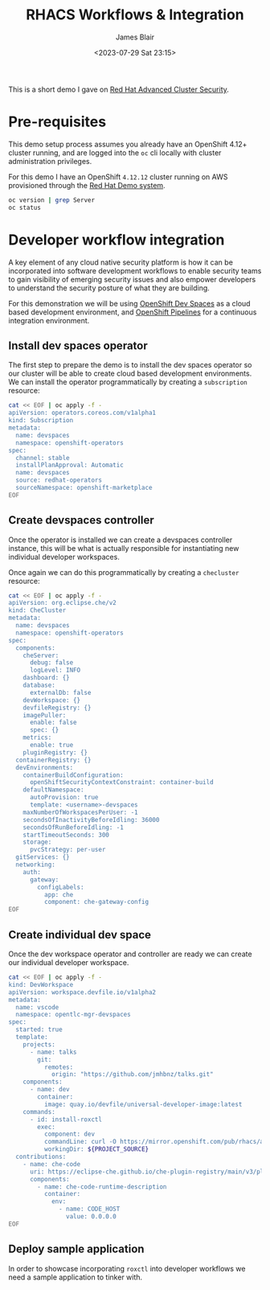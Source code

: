 #+TITLE: RHACS Workflows & Integration
#+AUTHOR: James Blair
#+DATE: <2023-07-29 Sat 23:15>


This is a short demo I gave on [[https://www.redhat.com/en/technologies/cloud-computing/openshift/advanced-cluster-security-kubernetes][Red Hat Advanced Cluster Security]].



* Pre-requisites

This demo setup process assumes you already have an OpenShift 4.12+ cluster running, and are logged into the ~oc~ cli locally with cluster administration privileges.

For this demo I have an OpenShift ~4.12.12~ cluster running on AWS provisioned through the [[https://demo.redhat.com/catalog?item=babylon-catalog-prod/sandboxes-gpte.elt-ocp4-hands-on-acs.prod&utm_source=webapp&utm_medium=share-link][Red Hat Demo system]].

#+NAME: Check oc status
#+begin_src bash :results silent
oc version | grep Server
oc status
#+end_src


* Developer workflow integration

A key element of any cloud native security platform is how it can be incorporated into software development workflows to enable security teams to gain visibility of emerging security issues and also empower developers to understand the security posture of what they are building.

For this demonstration we will be using [[https://developers.redhat.com/products/openshift-dev-spaces/overview][OpenShift Dev Spaces]] as a cloud based development environment, and [[https://marketplace.visualstudio.com/items?itemName=redhat.vscode-tekton-pipelines][OpenShift Pipelines]] for a continuous integration environment.


** Install dev spaces operator

The first step to prepare the demo is to install the dev spaces operator so our cluster will be able to create cloud based development environments. We can install the operator programmatically by creating a ~subscription~ resource:

#+begin_src bash :results silent
cat << EOF | oc apply -f -
apiVersion: operators.coreos.com/v1alpha1
kind: Subscription
metadata:
  name: devspaces
  namespace: openshift-operators
spec:
  channel: stable
  installPlanApproval: Automatic
  name: devspaces
  source: redhat-operators
  sourceNamespace: openshift-marketplace
EOF
#+end_src


** Create devspaces controller

Once the operator is installed we can create a devspaces controller instance, this will be what is actually responsible for instantiating new individual developer workspaces.

Once again we can do this programmatically by creating a ~checluster~ resource:

#+begin_src bash :results silent
cat << EOF | oc apply -f -
apiVersion: org.eclipse.che/v2
kind: CheCluster
metadata:
  name: devspaces
  namespace: openshift-operators
spec:
  components:
    cheServer:
      debug: false
      logLevel: INFO
    dashboard: {}
    database:
      externalDb: false
    devWorkspace: {}
    devfileRegistry: {}
    imagePuller:
      enable: false
      spec: {}
    metrics:
      enable: true
    pluginRegistry: {}
  containerRegistry: {}
  devEnvironments:
    containerBuildConfiguration:
      openShiftSecurityContextConstraint: container-build
    defaultNamespace:
      autoProvision: true
      template: <username>-devspaces
    maxNumberOfWorkspacesPerUser: -1
    secondsOfInactivityBeforeIdling: 36000
    secondsOfRunBeforeIdling: -1
    startTimeoutSeconds: 300
    storage:
      pvcStrategy: per-user
  gitServices: {}
  networking:
    auth:
      gateway:
        configLabels:
          app: che
          component: che-gateway-config
EOF
#+end_src


** Create individual dev space

Once the dev workspace operator and controller are ready we can create our individual developer workspace.

#+begin_src bash :results silent
cat << EOF | oc apply -f -
kind: DevWorkspace
apiVersion: workspace.devfile.io/v1alpha2
metadata:
  name: vscode
  namespace: opentlc-mgr-devspaces
spec:
  started: true
  template:
    projects:
      - name: talks
        git:
          remotes:
            origin: "https://github.com/jmhbnz/talks.git"
    components:
      - name: dev
        container:
          image: quay.io/devfile/universal-developer-image:latest
    commands:
      - id: install-roxctl
        exec:
          component: dev
          commandLine: curl -O https://mirror.openshift.com/pub/rhacs/assets/4.1.2/bin/Linux/roxctl && chmod +x roxctl
          workingDir: ${PROJECT_SOURCE}
  contributions:
    - name: che-code
      uri: https://eclipse-che.github.io/che-plugin-registry/main/v3/plugins/che-incubator/che-code/latest/devfile.yaml
      components:
        - name: che-code-runtime-description
          container:
            env:
              - name: CODE_HOST
                value: 0.0.0.0
EOF
#+end_src


** Deploy sample application

In order to showcase incorporating ~roxctl~ into developer workflows we need a sample application to tinker with.
